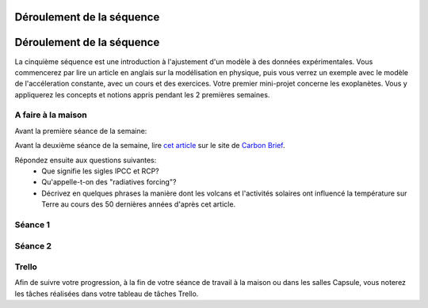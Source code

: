 ==========================
Déroulement de la séquence
==========================


==========================
Déroulement de la séquence
==========================

La cinquième séquence est une introduction à l'ajustement d'un modèle à des données expérimentales. Vous commencerez par lire un
article en anglais sur la modélisation en physique, puis vous verrez un exemple avec le modèle de l'accéleration
constante, avec un cours et des exercices. Votre premier mini-projet concerne les exoplanètes. Vous y appliquerez
les concepts et notions appris pendant les 2 premières semaines.

A faire à la maison
-------------------
Avant la première séance de la semaine:

Avant la deuxième séance de la semaine, lire `cet article  <https://www.carbonbrief.org/analysis-why-scientists-think-100-of-global-warming-is-due-to-humans>`_ sur le site de `Carbon Brief  <https://en.wikipedia.org/wiki/Carbon_Brief>`_. 

Répondez ensuite aux questions suivantes: 
 - Que signifie les sigles IPCC et RCP?
 - Qu'appelle-t-on des "radiatives forcing"?
 - Décrivez en quelques phrases la manière dont les volcans et l'activités solaires ont influencé la température sur Terre au cours des 50 dernières années d'après cet article. 


Séance 1
--------

Séance 2
--------

Trello
------
Afin de suivre votre progression, à la fin de votre séance de travail à la maison ou dans les salles Capsule,
vous noterez les tâches réalisées dans votre tableau de tâches Trello.
